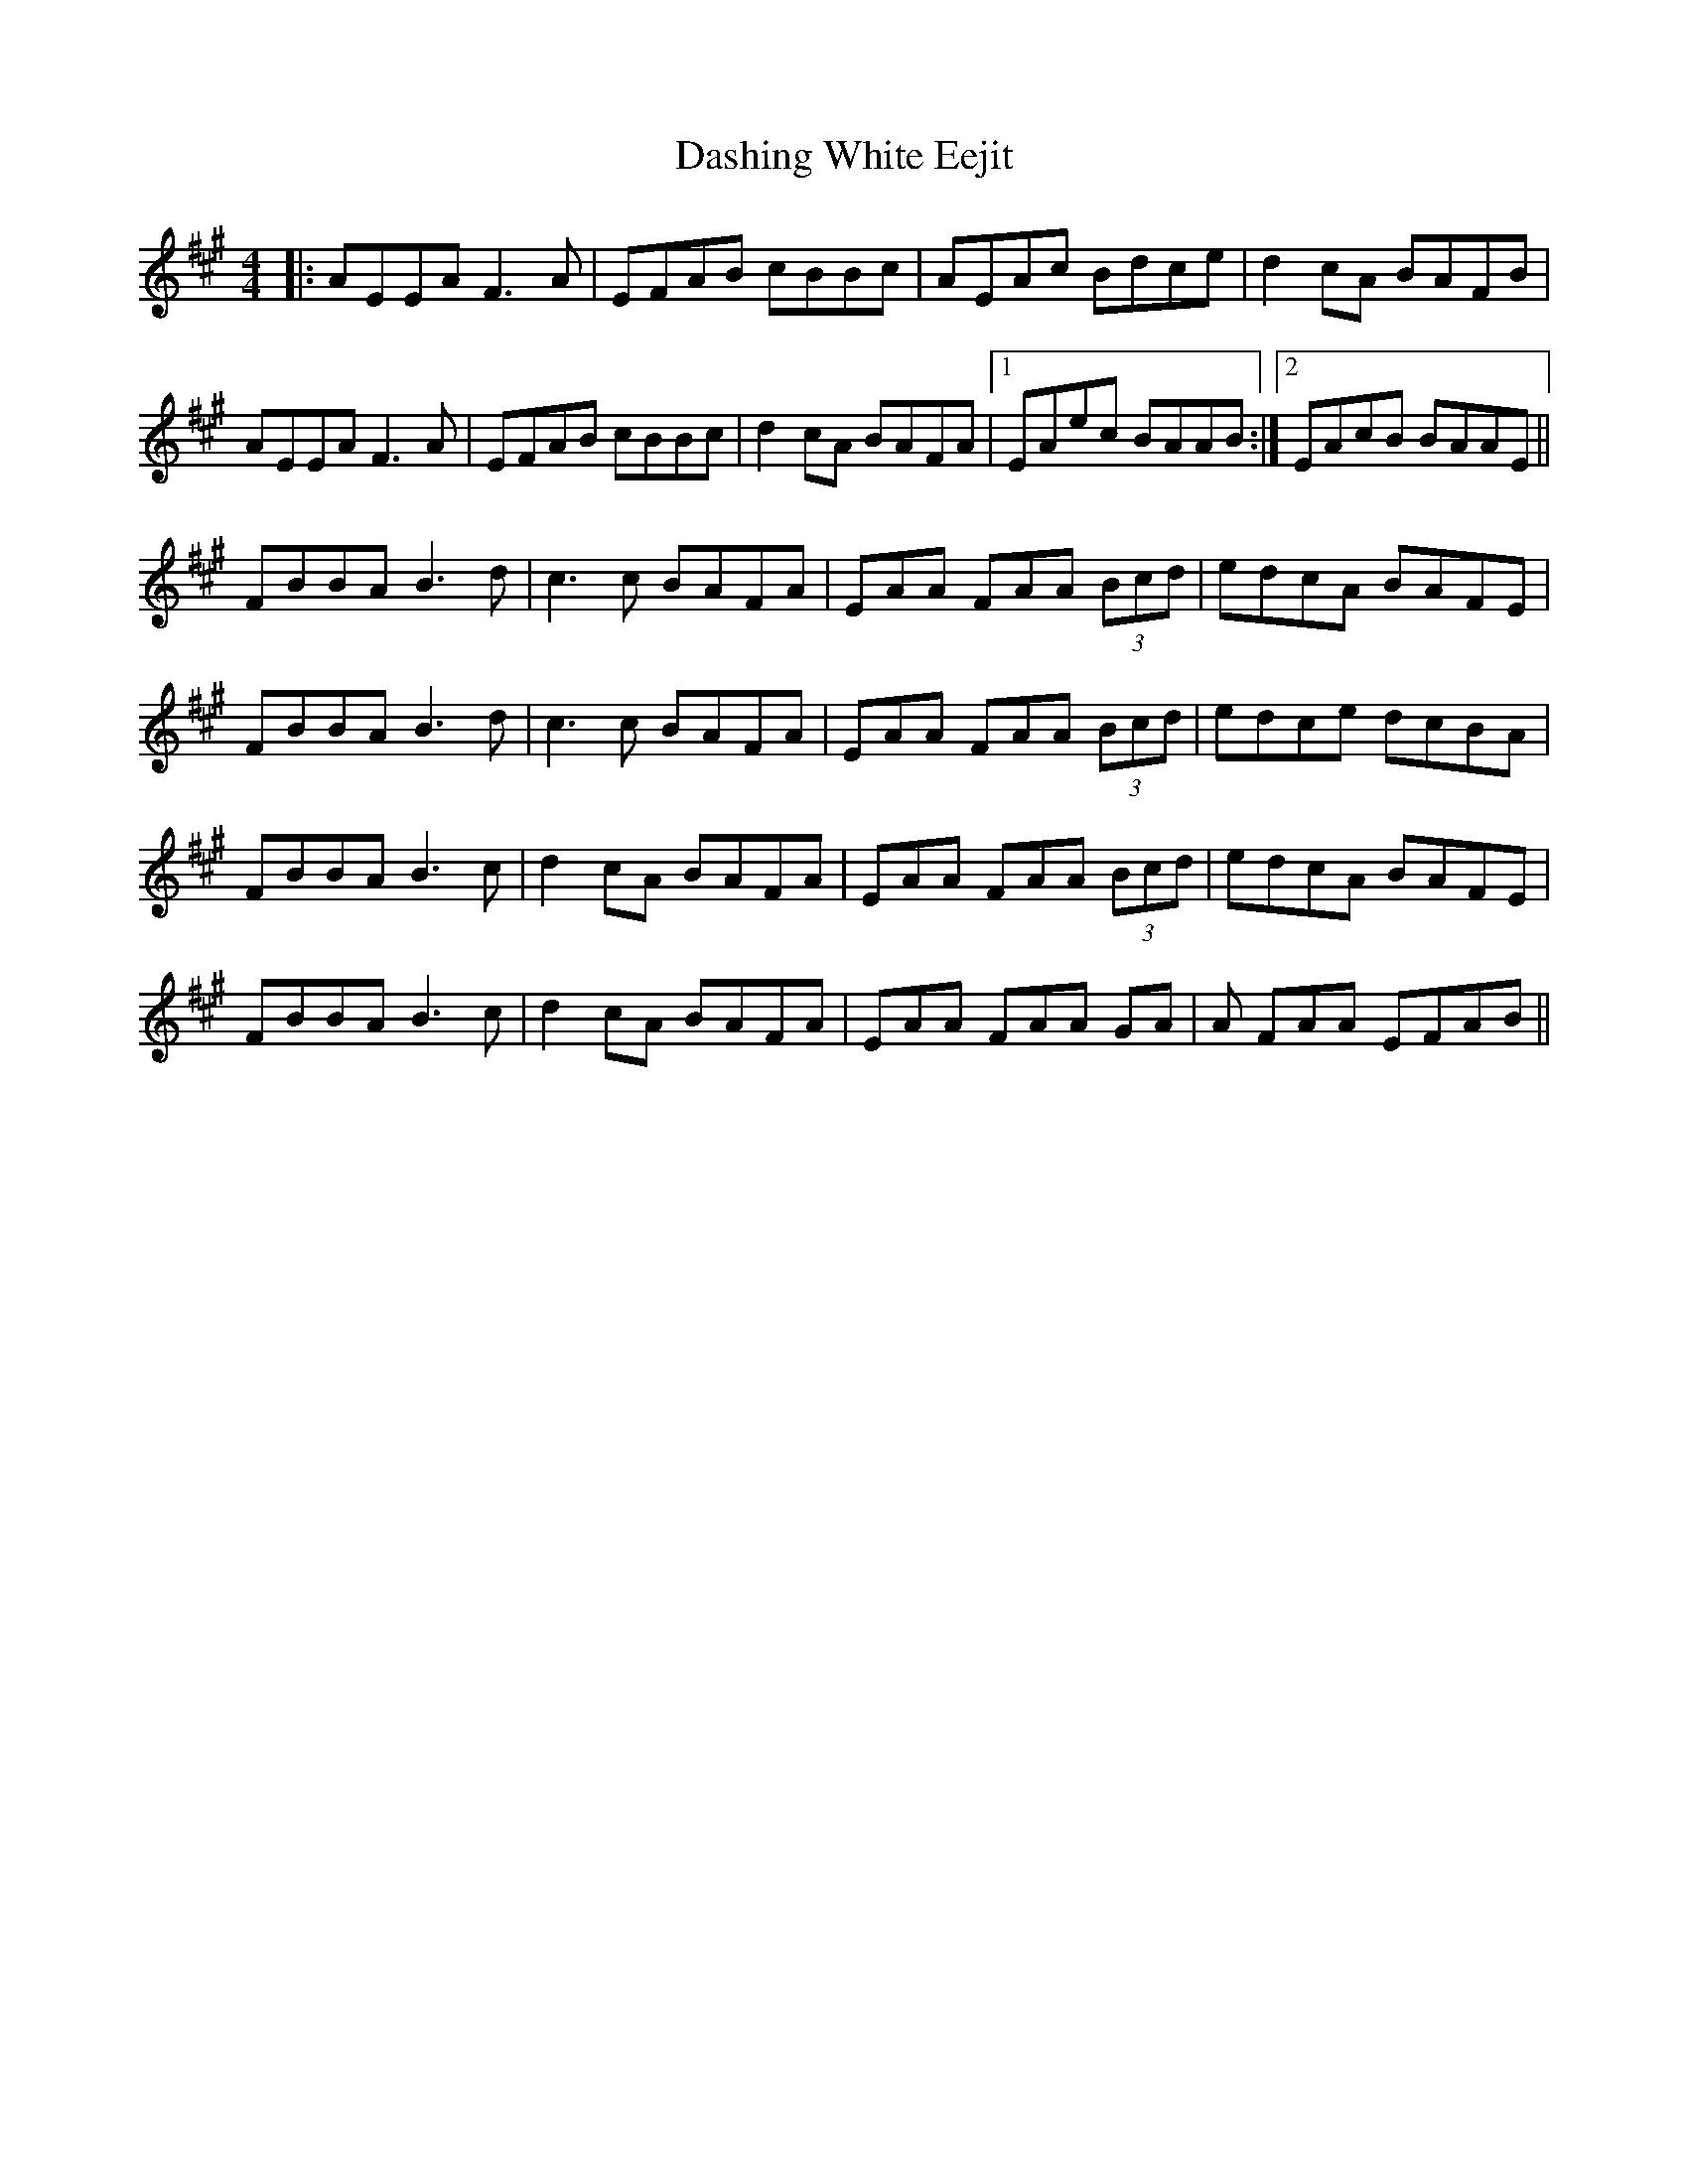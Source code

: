 X: 9540
T: Dashing White Eejit
R: reel
M: 4/4
K: Amajor
|:AEEA F3A|EFAB cBBc|AEAc Bdce|d2cA BAFB|
AEEA F3A|EFAB cBBc|d2cA BAFA|1 EAec BAAB:|2 EAcB BAAE||
FBBA B3d|c3c BAFA|EAA FAA (3Bcd|edcA BAFE|
FBBA B3d|c3c BAFA|EAA FAA (3Bcd|edce dcBA|
FBBA B3c|d2cA BAFA|EAA FAA (3Bcd|edcA BAFE|
FBBA B3c|d2cA BAFA|EAA FAA GA|A FAA EFAB||

